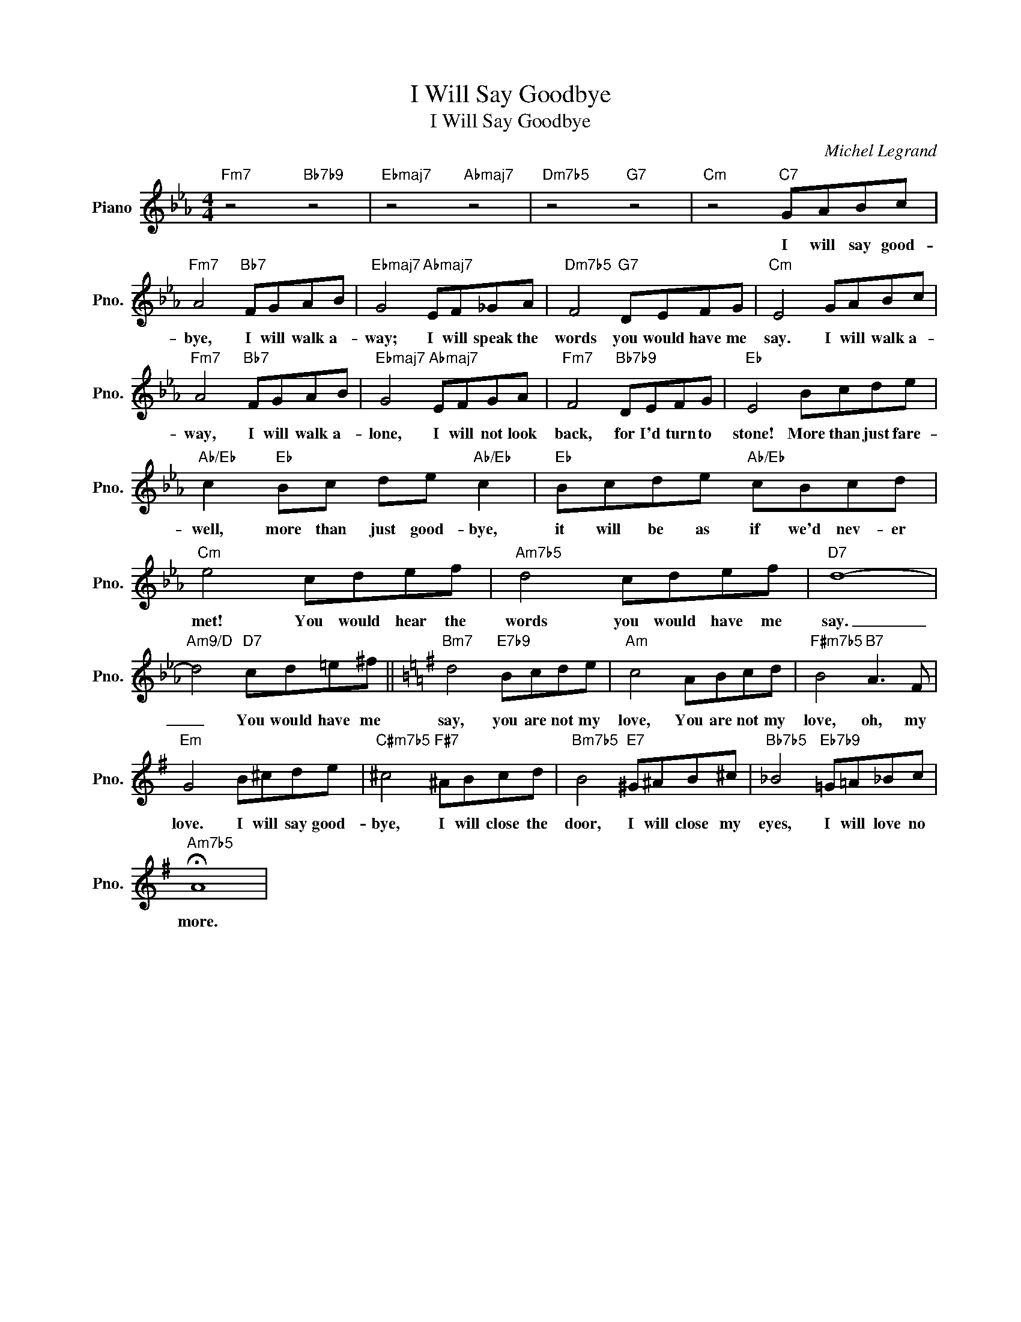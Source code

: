 X:1
T:I Will Say Goodbye
T:I Will Say Goodbye 
T:
C:Michel Legrand
Z:All Rights Reserved
L:1/8
M:4/4
K:Eb
V:1 treble nm="Piano" snm="Pno."
%%MIDI program 0
%%MIDI control 7 100
%%MIDI control 10 64
V:1
"Fm7" z4"Bb7b9" z4 |"Ebmaj7" z4"Abmaj7" z4 |"Dm7b5" z4"G7" z4 |"Cm" z4"C7" GABc | %4
w: |||I will say good-|
"Fm7" A4"Bb7" FGAB |"Ebmaj7" G4"Abmaj7" EF_GA |"Dm7b5" F4"G7" DEFG |"Cm" E4 GABc | %8
w: bye, I will walk a-|way; I will speak the|words you would have me|say. I will walk a-|
"Fm7" A4"Bb7" FGAB |"Ebmaj7" G4"Abmaj7" EFGA |"Fm7" F4"Bb7b9" DEFG |"Eb" E4 Bcde | %12
w: way, I will walk a-|lone, I will not look|back, for I'd turn to|stone! More than just fare-|
"Ab/Eb" c2"Eb" Bc de"Ab/Eb" c2 |"Eb" Bcde"Ab/Eb" cBcd |"Cm" e4 cdef |"Am7b5" d4 cdef |"D7" d8- | %17
w: well, more than just good- bye,|it will be as if we'd nev- er|met! You would hear the|words you would have me|say.|
"Am9/D" d4"D7" cd=e^f ||[K:G]"Bm7" d4"E7b9" Bcde |"Am" c4 ABcd |"F#m7b5" B4"B7" A3 F | %21
w: _ You would have me|say, you are not my|love, You are not my|love, oh, my|
"Em" G4 B^cde |"C#m7b5" ^c4"F#7" ^ABcd |"Bm7b5" B4"E7" ^G^AB^c |"Bb7b5" _B4"Eb7b9" =G=A_Bc | %25
w: love. I will say good-|bye, I will close the|door, I will close my|eyes, I will love no|
"Am7b5" !fermata!A8 | %26
w: more.|

